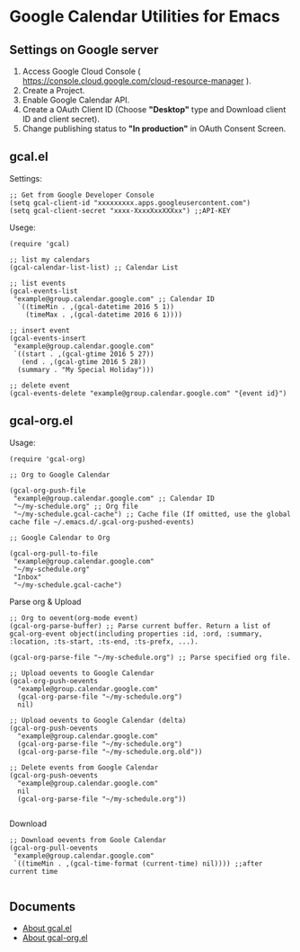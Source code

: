 * Google Calendar Utilities for Emacs
** Settings on Google server

1. Access Google Cloud Console ( https://console.cloud.google.com/cloud-resource-manager ).
2. Create a Project.
3. Enable Google Calendar API.
4. Create a OAuth Client ID (Choose *"Desktop"* type and Download client ID and client secret).
5. Change publishing status to *"In production"* in OAuth Consent Screen.

** gcal.el

Settings:

#+BEGIN_SRC elisp
;; Get from Google Developer Console
(setq gcal-client-id "xxxxxxxxx.apps.googleusercontent.com")
(setq gcal-client-secret "xxxx-XxxxXxxXXXxx") ;;API-KEY
#+END_SRC

Usege:

#+BEGIN_SRC elisp
(require 'gcal)

;; list my calendars
(gcal-calendar-list-list) ;; Calendar List

;; list events
(gcal-events-list
 "example@group.calendar.google.com" ;; Calendar ID
  `((timeMin . ,(gcal-datetime 2016 5 1))
    (timeMax . ,(gcal-datetime 2016 6 1))))

;; insert event
(gcal-events-insert
 "example@group.calendar.google.com"
 `((start . ,(gcal-gtime 2016 5 27))
   (end . ,(gcal-gtime 2016 5 28))
  (summary . "My Special Holiday")))

;; delete event
(gcal-events-delete "example@group.calendar.google.com" "{event id}")
#+END_SRC

** gcal-org.el

Usage:

#+BEGIN_SRC elisp
(require 'gcal-org)

;; Org to Google Calendar

(gcal-org-push-file
 "example@group.calendar.google.com" ;; Calendar ID
 "~/my-schedule.org" ;; Org file
 "~/my-schedule.gcal-cache") ;; Cache file (If omitted, use the global cache file ~/.emacs.d/.gcal-org-pushed-events)

;; Google Calendar to Org

(gcal-org-pull-to-file
 "example@group.calendar.google.com"
 "~/my-schedule.org"
 "Inbox"
 "~/my-schedule.gcal-cache")
#+END_SRC

Parse org & Upload

#+BEGIN_SRC elisp
;; Org to oevent(org-mode event)
(gcal-org-parse-buffer) ;; Parse current buffer. Return a list of gcal-org-event object(including properties :id, :ord, :summary, :location, :ts-start, :ts-end, :ts-prefx, ...).

(gcal-org-parse-file "~/my-schedule.org") ;; Parse specified org file.

;; Upload oevents to Google Calendar
(gcal-org-push-oevents
  "example@group.calendar.google.com"
  (gcal-org-parse-file "~/my-schedule.org")
  nil)

;; Upload oevents to Google Calendar (delta)
(gcal-org-push-oevents
  "example@group.calendar.google.com"
  (gcal-org-parse-file "~/my-schedule.org")
  (gcal-org-parse-file "~/my-schedule.org.old"))

;; Delete events from Google Calendar
(gcal-org-push-oevents
  "example@group.calendar.google.com"
  nil
  (gcal-org-parse-file "~/my-schedule.org"))

#+END_SRC

Download

#+BEGIN_SRC elisp
;; Download oevents from Goole Calendar
(gcal-org-pull-oevents
 "example@group.calendar.google.com"
 `((timeMin . ,(gcal-time-format (current-time) nil)))) ;;after current time

#+END_SRC
** Documents
- [[http://misohena.jp/blog/2016-05-26-access-google-calendar-api-from-emacs.html][About gcal.el]]
- [[http://misohena.jp/blog/2016-05-29-sync-events-between-google-calendar-and-org-mode.html][About gcal-org.el]]
